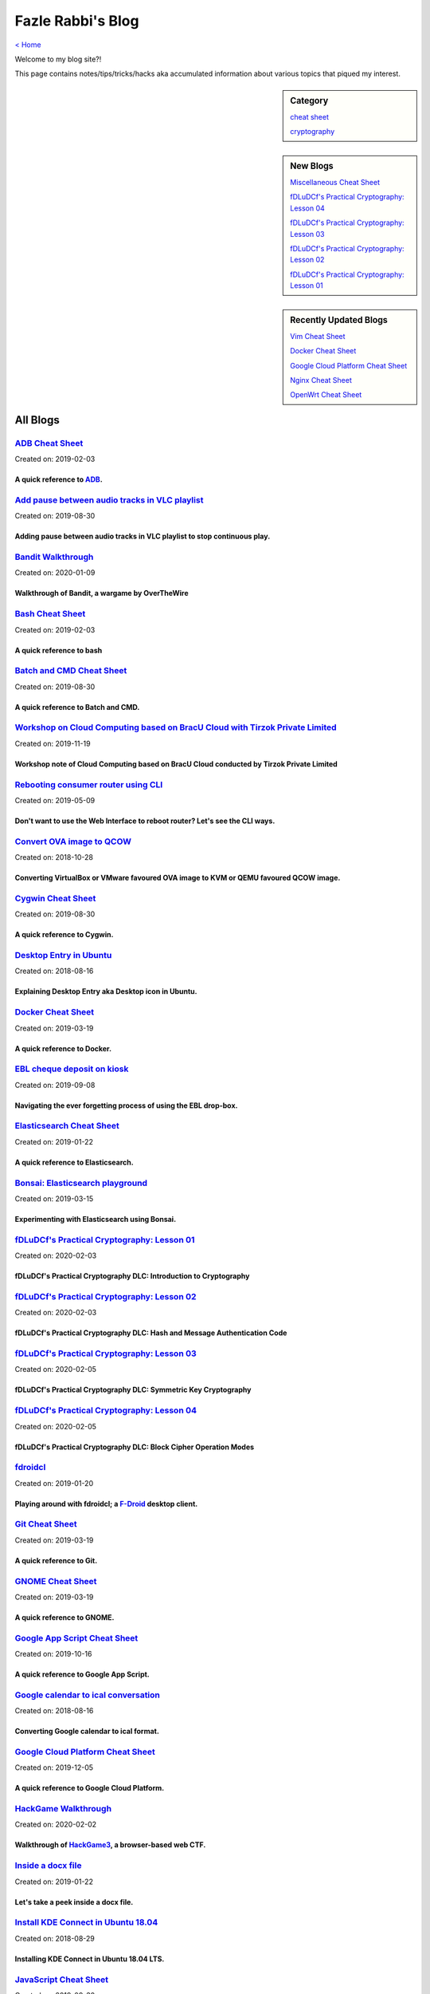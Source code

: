 Fazle Rabbi's Blog
==================
`< Home <index.html>`_

Welcome to my blog site?!

This page contains notes/tips/tricks/hacks aka accumulated information about various topics that piqued my interest. 

.. sidebar:: Category

	`cheat sheet <blogs/category_cheat_sheet.html>`_

	`cryptography  <blogs/category_cryptography.html>`_

.. sidebar:: New Blogs

	`Miscellaneous Cheat Sheet <blogs/misc_cheat_sheet.html>`_


	`fDLuDCf's Practical Cryptography: Lesson 04 <blogs/fdludcf_practical_cryptography_lesson_04.html>`_


	`fDLuDCf's Practical Cryptography: Lesson 03 <blogs/fdludcf_practical_cryptography_lesson_03.html>`_


	`fDLuDCf's Practical Cryptography: Lesson 02 <blogs/fdludcf_practical_cryptography_lesson_02.html>`_


	`fDLuDCf's Practical Cryptography: Lesson 01 <blogs/fdludcf_practical_cryptography_lesson_01.html>`_




.. sidebar:: Recently Updated Blogs

	`Vim Cheat Sheet <blogs/vim_cheat_sheet.html>`_


	`Docker Cheat Sheet <blogs/docker_cheat_sheet.html>`_


	`Google Cloud Platform Cheat Sheet <blogs/google_cloud_platform_cheat_sheet.html>`_


	`Nginx Cheat Sheet <blogs/nginx_cheat_sheet.html>`_


	`OpenWrt Cheat Sheet <blogs/openwrt_cheat_sheet.html>`_




All Blogs
------------
`ADB Cheat Sheet <blogs/adb_cheat_sheet.html>`_
...............................................
Created on: 2019-02-03

A quick reference to `ADB <https://developer.android.com/studio/command-line/adb>`_.
~~~~~~~~~~~~~~~~~~~~~~~~~~~~~~~~~~~~~~~~~~~~~~~~~~~~~~~~~~~~~~~~~~~~~~~~~~~~~~~~~~~~~


`Add pause between audio tracks in VLC playlist <blogs/add_pause_between_audio_tracks_in_vlc_playlist.html>`_
.............................................................................................................
Created on: 2019-08-30

Adding pause between audio tracks in VLC playlist to stop continuous play.
~~~~~~~~~~~~~~~~~~~~~~~~~~~~~~~~~~~~~~~~~~~~~~~~~~~~~~~~~~~~~~~~~~~~~~~~~~~


`Bandit Walkthrough <blogs/bandit_walkthrough.html>`_
.....................................................
Created on: 2020-01-09

Walkthrough of Bandit, a wargame by OverTheWire
~~~~~~~~~~~~~~~~~~~~~~~~~~~~~~~~~~~~~~~~~~~~~~~~


`Bash Cheat Sheet <blogs/bash_cheat_sheet.html>`_
.................................................
Created on: 2019-02-03

A quick reference to bash
~~~~~~~~~~~~~~~~~~~~~~~~~~


`Batch and CMD Cheat Sheet <blogs/batch_cmd_cheat_sheet.html>`_
...............................................................
Created on: 2019-08-30

A quick reference to Batch and CMD.
~~~~~~~~~~~~~~~~~~~~~~~~~~~~~~~~~~~~


`Workshop on Cloud Computing based on BracU Cloud with Tirzok Private Limited <blogs/bracu_cloud_openstack_tirzok.html>`_
.........................................................................................................................
Created on: 2019-11-19

Workshop note of Cloud Computing based on BracU Cloud conducted by Tirzok Private Limited
~~~~~~~~~~~~~~~~~~~~~~~~~~~~~~~~~~~~~~~~~~~~~~~~~~~~~~~~~~~~~~~~~~~~~~~~~~~~~~~~~~~~~~~~~~


`Rebooting consumer router using CLI <blogs/cli_router_reboot.html>`_
.....................................................................
Created on: 2019-05-09

Don't want to use the Web Interface to reboot router? Let's see the CLI ways.
~~~~~~~~~~~~~~~~~~~~~~~~~~~~~~~~~~~~~~~~~~~~~~~~~~~~~~~~~~~~~~~~~~~~~~~~~~~~~~


`Convert OVA image to QCOW <blogs/convert_ova_image_to_qcow.html>`_
...................................................................
Created on: 2018-10-28

Converting VirtualBox or VMware favoured OVA image to KVM or QEMU favoured QCOW image.
~~~~~~~~~~~~~~~~~~~~~~~~~~~~~~~~~~~~~~~~~~~~~~~~~~~~~~~~~~~~~~~~~~~~~~~~~~~~~~~~~~~~~~~


`Cygwin Cheat Sheet <blogs/cygwin_cheat_sheet.html>`_
.....................................................
Created on: 2019-08-30

A quick reference to Cygwin.
~~~~~~~~~~~~~~~~~~~~~~~~~~~~~


`Desktop Entry in Ubuntu <blogs/desktop_entry_ubuntu.html>`_
............................................................
Created on: 2018-08-16

Explaining Desktop Entry aka Desktop icon in Ubuntu.
~~~~~~~~~~~~~~~~~~~~~~~~~~~~~~~~~~~~~~~~~~~~~~~~~~~~~


`Docker Cheat Sheet <blogs/docker_cheat_sheet.html>`_
.....................................................
Created on: 2019-03-19

A quick reference to Docker.
~~~~~~~~~~~~~~~~~~~~~~~~~~~~~


`EBL cheque deposit on kiosk <blogs/ebl_cheque_deposit_on_kiosk.html>`_
.......................................................................
Created on: 2019-09-08

Navigating the ever forgetting process of using the EBL drop-box.
~~~~~~~~~~~~~~~~~~~~~~~~~~~~~~~~~~~~~~~~~~~~~~~~~~~~~~~~~~~~~~~~~~


`Elasticsearch Cheat Sheet <blogs/elasticsearch_cheat_sheet.html>`_
...................................................................
Created on: 2019-01-22

A quick reference to Elasticsearch.
~~~~~~~~~~~~~~~~~~~~~~~~~~~~~~~~~~~~


`Bonsai: Elasticsearch playground <blogs/elasticsearch_with_bonsai.html>`_
..........................................................................
Created on: 2019-03-15

Experimenting with Elasticsearch using Bonsai.
~~~~~~~~~~~~~~~~~~~~~~~~~~~~~~~~~~~~~~~~~~~~~~~


`fDLuDCf's Practical Cryptography: Lesson 01 <blogs/fdludcf_practical_cryptography_lesson_01.html>`_
....................................................................................................
Created on: 2020-02-03

fDLuDCf's Practical Cryptography DLC: Introduction to Cryptography
~~~~~~~~~~~~~~~~~~~~~~~~~~~~~~~~~~~~~~~~~~~~~~~~~~~~~~~~~~~~~~~~~~~


`fDLuDCf's Practical Cryptography: Lesson 02 <blogs/fdludcf_practical_cryptography_lesson_02.html>`_
....................................................................................................
Created on: 2020-02-03

fDLuDCf's Practical Cryptography DLC: Hash and Message Authentication Code
~~~~~~~~~~~~~~~~~~~~~~~~~~~~~~~~~~~~~~~~~~~~~~~~~~~~~~~~~~~~~~~~~~~~~~~~~~~


`fDLuDCf's Practical Cryptography: Lesson 03 <blogs/fdludcf_practical_cryptography_lesson_03.html>`_
....................................................................................................
Created on: 2020-02-05

fDLuDCf's Practical Cryptography DLC: Symmetric Key Cryptography
~~~~~~~~~~~~~~~~~~~~~~~~~~~~~~~~~~~~~~~~~~~~~~~~~~~~~~~~~~~~~~~~~


`fDLuDCf's Practical Cryptography: Lesson 04 <blogs/fdludcf_practical_cryptography_lesson_04.html>`_
....................................................................................................
Created on: 2020-02-05

fDLuDCf's Practical Cryptography DLC: Block Cipher Operation Modes
~~~~~~~~~~~~~~~~~~~~~~~~~~~~~~~~~~~~~~~~~~~~~~~~~~~~~~~~~~~~~~~~~~~


`fdroidcl <blogs/fdroidcl.html>`_
.................................
Created on: 2019-01-20

Playing around with fdroidcl; a `F-Droid <https://f-droid.org/>`_ desktop client.
~~~~~~~~~~~~~~~~~~~~~~~~~~~~~~~~~~~~~~~~~~~~~~~~~~~~~~~~~~~~~~~~~~~~~~~~~~~~~~~~~~


`Git Cheat Sheet <blogs/git_cheat_sheet.html>`_
...............................................
Created on: 2019-03-19

A quick reference to Git.
~~~~~~~~~~~~~~~~~~~~~~~~~~


`GNOME Cheat Sheet <blogs/gnome_cheat_sheet.html>`_
...................................................
Created on: 2019-03-19

A quick reference to GNOME.
~~~~~~~~~~~~~~~~~~~~~~~~~~~~


`Google App Script Cheat Sheet <blogs/google_app_script.html>`_
...............................................................
Created on: 2019-10-16

A quick reference to Google App Script.
~~~~~~~~~~~~~~~~~~~~~~~~~~~~~~~~~~~~~~~~


`Google calendar to ical conversation <blogs/google_calendar_to_ical.html>`_
............................................................................
Created on: 2018-08-16

Converting Google calendar to ical format.
~~~~~~~~~~~~~~~~~~~~~~~~~~~~~~~~~~~~~~~~~~~


`Google Cloud Platform Cheat Sheet <blogs/google_cloud_platform_cheat_sheet.html>`_
...................................................................................
Created on: 2019-12-05

A quick reference to Google Cloud Platform.
~~~~~~~~~~~~~~~~~~~~~~~~~~~~~~~~~~~~~~~~~~~~


`HackGame Walkthrough <blogs/hackgame_walkthrough.html>`_
.........................................................
Created on: 2020-02-02

Walkthrough of `HackGame3 <https://hackgame.chaurocks.com>`_, a browser-based web CTF.
~~~~~~~~~~~~~~~~~~~~~~~~~~~~~~~~~~~~~~~~~~~~~~~~~~~~~~~~~~~~~~~~~~~~~~~~~~~~~~~~~~~~~~~


`Inside a docx file <blogs/inside_a_docx_file.html>`_
.....................................................
Created on: 2019-01-22

Let's take a peek inside a docx file.
~~~~~~~~~~~~~~~~~~~~~~~~~~~~~~~~~~~~~~


`Install KDE Connect in Ubuntu 18.04 <blogs/install_kde_connect_in_ubuntu_18.04.html>`_
.......................................................................................
Created on: 2018-08-29

Installing KDE Connect in Ubuntu 18.04 LTS.
~~~~~~~~~~~~~~~~~~~~~~~~~~~~~~~~~~~~~~~~~~~~


`JavaScript Cheat Sheet <blogs/js_cheat_sheet.html>`_
.....................................................
Created on: 2019-09-30

A quick reference to JavaScript.
~~~~~~~~~~~~~~~~~~~~~~~~~~~~~~~~~


`KVM Cheat Sheet <blogs/kvm_cheat_sheet.html>`_
...............................................
Created on: 2019-01-22

A quick reference to KVM.
~~~~~~~~~~~~~~~~~~~~~~~~~~


`Markdown Cheat Sheet <blogs/markdown_cheat_sheet.html>`_
.........................................................
Created on: 2018-07-19

A quick reference to Markdown.
~~~~~~~~~~~~~~~~~~~~~~~~~~~~~~~


`Miscellaneous Cheat Sheet <blogs/misc_cheat_sheet.html>`_
..........................................................
Created on: 2020-02-09

A quick reference to all things miscellaneous and those things that have no home yet.
~~~~~~~~~~~~~~~~~~~~~~~~~~~~~~~~~~~~~~~~~~~~~~~~~~~~~~~~~~~~~~~~~~~~~~~~~~~~~~~~~~~~~~


`Nginx Cheat Sheet <blogs/nginx_cheat_sheet.html>`_
...................................................
Created on: 2019-12-03

A quick reference to Nginx
~~~~~~~~~~~~~~~~~~~~~~~~~~~


`OpenWrt Cheat Sheet <blogs/openwrt_cheat_sheet.html>`_
.......................................................
Created on: 2019-12-08

A quick reference to OpenWrt
~~~~~~~~~~~~~~~~~~~~~~~~~~~~~


`osmconvert Cheat Sheet <blogs/osmconvert_cheat_sheet.html>`_
.............................................................
Created on: 2019-01-22

A quick reference to osmconvert.
~~~~~~~~~~~~~~~~~~~~~~~~~~~~~~~~~


`osmfilter Cheat Sheet <blogs/osmfilter_cheat_sheet.html>`_
...........................................................
Created on: 2019-01-22

A quick reference to osmfilter.
~~~~~~~~~~~~~~~~~~~~~~~~~~~~~~~~


`osmosis Cheat Sheet <blogs/osmosis_cheat_sheet.html>`_
.......................................................
Created on: 2019-01-22

A quick reference to osmosis.
~~~~~~~~~~~~~~~~~~~~~~~~~~~~~~


`Pandoc <blogs/pandoc.html>`_
.............................
Created on: 2019-01-21

Using Pandoc to convert documents.
~~~~~~~~~~~~~~~~~~~~~~~~~~~~~~~~~~~


`Pencil Project <blogs/pencil_project.html>`_
.............................................
Created on: 2019-01-20

Using Pencil Project as GUI prototyping tool.
~~~~~~~~~~~~~~~~~~~~~~~~~~~~~~~~~~~~~~~~~~~~~~


`PostgreSQL Cheat Sheet <blogs/pgsql_cheat_sheet.html>`_
........................................................
Created on: 2019-01-22

A quick reference to PostgreSQL.
~~~~~~~~~~~~~~~~~~~~~~~~~~~~~~~~~


`Publish Sphinx doc with GitHub Pages <blogs/publish_sphinx_doc_with_github_pages.html>`_
.........................................................................................
Created on: 2018-08-17

The whole process of publishing Sphinx generated doc with GitHub Pages.
~~~~~~~~~~~~~~~~~~~~~~~~~~~~~~~~~~~~~~~~~~~~~~~~~~~~~~~~~~~~~~~~~~~~~~~~


`Python Cheat Sheet <blogs/python_cheat_sheet.html>`_
.....................................................
Created on: 2019-09-29

A quick reference to Python
~~~~~~~~~~~~~~~~~~~~~~~~~~~~


`Rails Console Cheat Sheet <blogs/rails_console_cheat_sheet.html>`_
...................................................................
Created on: 2019-01-22

A quick reference to Rails Console.
~~~~~~~~~~~~~~~~~~~~~~~~~~~~~~~~~~~~


`Reading Wind Barb <blogs/reading_wind_barb.html>`_
...................................................
Created on: 2019-11-19

Reading wind barb to determine the speed and direction of wind.
~~~~~~~~~~~~~~~~~~~~~~~~~~~~~~~~~~~~~~~~~~~~~~~~~~~~~~~~~~~~~~~~


`ReStructuredText Cheat Sheet <blogs/rst_cheat_sheet.html>`_
............................................................
Created on: 2019-11-19

A quick reference to ReStructuredText
~~~~~~~~~~~~~~~~~~~~~~~~~~~~~~~~~~~~~~


`Selenium <blogs/selenium.html>`_
.................................
Created on: 2018-10-28

Notes for Selenium with Python3.
~~~~~~~~~~~~~~~~~~~~~~~~~~~~~~~~~


`SourceForge file upload with Filezilla <blogs/sourceforge_file_upload_with_filezilla.html>`_
.............................................................................................
Created on: 2019-09-08

Using FileZilla to upload to SourceForge project.
~~~~~~~~~~~~~~~~~~~~~~~~~~~~~~~~~~~~~~~~~~~~~~~~~~


`Google Calendar sync on Android without signing in <blogs/sync_gcalendar_without_android_signin.html>`_
........................................................................................................
Created on: 2019-02-05

Want to sync your Google Calendar sync on Android but don't want to add your Google account on Android?
~~~~~~~~~~~~~~~~~~~~~~~~~~~~~~~~~~~~~~~~~~~~~~~~~~~~~~~~~~~~~~~~~~~~~~~~~~~~~~~~~~~~~~~~~~~~~~~~~~~~~~~~


`TigerVNC starter guilde <blogs/tigervnc_getting_started_guide.html>`_
......................................................................
Created on: 2019-12-04

This is a getting started guide with TigerVNC. 
~~~~~~~~~~~~~~~~~~~~~~~~~~~~~~~~~~~~~~~~~~~~~~~~


`Tiny Core Linux <blogs/tiny_core_linux.html>`_
...............................................
Created on: 2018-08-08

Playing around with Tiny Core Linux, a small (11MB) Linux destro.
~~~~~~~~~~~~~~~~~~~~~~~~~~~~~~~~~~~~~~~~~~~~~~~~~~~~~~~~~~~~~~~~~~


`Vim Cheat Sheet <blogs/vim_cheat_sheet.html>`_
...............................................
Created on: 2019-09-08

A quick reference to Vim.
~~~~~~~~~~~~~~~~~~~~~~~~~~


`Wikipedia Edit <blogs/wiki_edit_cheat_sheet.html>`_
....................................................
Created on: 2019-11-19

A quick reference to editing Wikipedia.
~~~~~~~~~~~~~~~~~~~~~~~~~~~~~~~~~~~~~~~~


`Hacking an access control device to take attendance <blogs/zkteco_f18_access_control_to_attendance.html>`_
...........................................................................................................
Created on: 2019-02-25

How we hacked(modified!?) a Zkteco access control device to take automatic attendance.
~~~~~~~~~~~~~~~~~~~~~~~~~~~~~~~~~~~~~~~~~~~~~~~~~~~~~~~~~~~~~~~~~~~~~~~~~~~~~~~~~~~~~~~


`< Home <index.html>`_		`^ Back to top <#>`_
